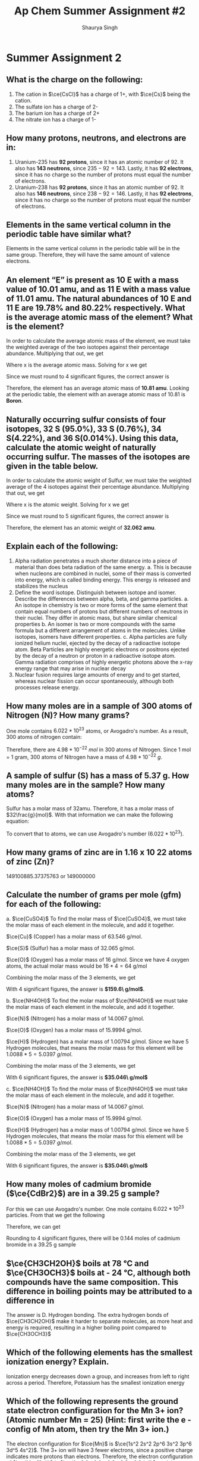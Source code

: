 #+title: Ap Chem Summer Assignment #2
#+author: Shaurya Singh
#+startup: preview
#+options: toc:nil
#+latex_header: \usepackage{chemfig}
#+latex_header: \usepackage{mhchem}

* Summer Assignment 2
** What is the charge on the following:
1. The cation in $\ce{CsCl}$ has a charge of 1+, with $\ce{Cs}$ being the cation.
2. The sulfate ion has a charge of 2-
3. The barium ion has a charge of 2+
4. The nitrate ion has a charge of 1-

** How many protons, neutrons, and electrons are in:
1. Uranium-235 has *92 protons*, since it has an atomic number of 92. It also has *143 neutrons*, since $235-92=143$. Lastly, it has *92 electrons*, since it has no charge so the number of protons must equal the number of electrons.
2. Uranium-238 has *92 protons*, since it has an atomic number of 92. It also has *146 neutrons*, since $238-92=146$. Lastly, it has *92 electrons*, since it has no charge so the number of protons must equal the number of electrons.

** Elements in the same vertical column in the periodic table have similar what?
Elements in the same vertical column in the periodic table will be in the same group. Therefore, they will have the same amount of valence electrons.

** An element “E” is present as 10 E with a mass value of 10.01 amu, and as 11 E with a mass value of 11.01 amu. The natural abundances of 10 E and 11 E are 19.78% and 80.22% respectively. What is the average atomic mass of the element? What is the element?
In order to calculate the average atomic mass of the element, we must take the weighted average of the two isotopes against their percentage abundance. Multiplying that out, we get
\begin{align*}
x=(10.01*0.1978)+(11.01*0.8022)
\end{align*}
 Where x is the average atomic mass. Solving for x we get
\begin{align*}
x=10.8122
\end{align*}
 Since we must round to 4 significant figures, the correct answer is
\begin{align*}
x\approx10.81
\end{align*}
Therefore, the element has an average atomic mass of *10.81 amu*. Looking at the periodic table, the element with an average atomic mass of 10.81 is *Boron*.

** Naturally occurring sulfur consists of four isotopes, 32 S (95.0%), 33 S (0.76%), 34 S(4.22%), and 36 S(0.014%). Using this data, calculate the atomic weight of naturally occurring sulfur. The masses of the isotopes are given in the table below.
In order to calculate the atomic weight of Sulfur, we must take the weighted average of the 4 isotopes against their percentage abundance. Multiplying that out, we get
\begin{align*}
x=(31.97*0.950)+(32.97*0.0076)(33.97*0.0422)+(35.97*0.00014)
\end{align*}
Where x is the atomic weight. Solving for x we get
\begin{align*}
x&=30.373 + 0.251 + 1.433 + 0.005\\
&=30.7357392814
\end{align*}
Since we must round to 5 significant figures, the correct answer is
\begin{align*}
x\approx32.062
\end{align*}
Therefore, the element has an atomic weight of *32.062 amu*.

** Explain each of the following:
    1. Alpha radiation penetrates a much shorter distance into a piece of material than does beta radiation of the same energy.
       a. This is because when nucleons are combined in nuclei, some of their mass is converted into energy, which is called binding energy. This energy is released and stabilizes the nucleus
    2. Define the word isotope. Distinguish between isotope and isomer. Describe the differences between alpha, beta, and gamma particles.
       a.  An isotope in chemistry is two or more forms of the same element that contain equal numbers of protons but different numbers of neutrons in their nuclei. They differ in atomic mass, but share similar chemical properties
       b. An isomer is two or more compounds with the same formula but a different arrangement of atoms in the molecules. Unlike isotopes, isomers have different properties.
       c. Alpha particles are fully ionized helium nuclei, ejected by the decay of a radioactive isotope atom. Beta Particles are highly energetic electrons or positrons ejected by the decay of a neutron or proton in a radioactive isotope atom. Gamma radiation comprises of highly energetic photons above the x-ray energy range that may arise in nuclear decay
    3. Nuclear fusion requires large amounts of energy and to get started, whereas nuclear fission can occur spontaneously, although both processes release energy.

** How many moles are in a sample of 300 atoms of Nitrogen (N)? How many grams?
One mole contains $6.022 *10^{23}$ atoms, or Avogadro's number. As a result, 300 atoms of nitrogen contain:
\begin{align*}
n&=300\ atoms\\
&=\frac{300}{6.022*10^{23}}\ atoms/mol\\
&=4.98*10^{-22}\ mol
\end{align*}
Therefore, there are $4.98*10^{-22}\ mol$ in 300 atoms of Nitrogen. Since 1 mol = 1 gram, 300 atoms of Nitrogen have a mass of $4.98*10^{-22}\ g$.

** A sample of sulfur (S) has a mass of 5.37 g. How many moles are in the sample? How many atoms?
Sulfur has a molar mass of 32amu. Therefore, it has a molar mass of
$32\frac{g}{mol}$.
With that information we can make the following equation:
\begin{align*}
\frac{5.37g}{32g/mol}&=0.1678mol\\
&\approx0.17mol
\end{align*}
To convert that to atoms, we can use Avogadro's number ($6.022 *10^{23}$).
\begin{align*}
x&=(6.022*10^{23})*(0.17)\\
&=1.02374*10^{23}\\
&\approx1.0*10^{23}
\end{align*}

** How many grams of zinc are in 1.16 x 10 22 atoms of zinc (Zn)?
$149100885.37375763$ or $149000000$

** Calculate the number of grams per mole (gfm) for each of the following:
   a. $\ce{CuSO4}$
    To find the molar mass of $\ce{CuSO4}$, we must take the molar mass of
    each element in the molecule, and add it together.

    $\ce{Cu}$ (Copper) has a molar mass of 63.546 g/mol.

    $\ce{S}$ (Sulfur) has a molar mass of 32.065 g/mol.

    $\ce{O}$ (Oxygen) has a molar mass of 16 g/mol. Since we have 4 oxygen
    atoms, the actual molar mass would be $16*4=64$ g/mol

    Combining the molar mass of the 3 elements, we get

    \begin{equation}
    63.546+64+32.065=159.611\ g/mol
    \end{equation}
    With 4 significant figures, the answer is *$159.6\ g/mol$*.

   b. $\ce{NH4OH}$
    To find the molar mass of $\ce{NH4OH}$ we must take the molar mass of each element in the molecule, and add it together.

    $\ce{N}$ (Nitrogen) has a molar mass of 14.0067 g/mol.

    $\ce{O}$ (Oxygen) has a molar mass of 15.9994 g/mol.

    $\ce{H}$ (Hydrogen) has a molar mass of 1.00794 g/mol. Since we have 5
    Hydrogen molecules, that means the molar mass for this element will be
    $1.0088*5=5.0397\ g/mol$.

    Combining the molar mass of the 3 elements, we get

    \begin{equation}
    14.0067+15.9994+1.00794=35.04580\ g/mol
    \end{equation}
    With 6 significant figures, the answer is *$35.046\ g/mol$*

   c. $\ce{NH4OH}$
    To find the molar mass of $\ce{NH4OH}$ we must take the molar mass of each element in the molecule, and add it together.

    $\ce{N}$ (Nitrogen) has a molar mass of 14.0067 g/mol.

    $\ce{O}$ (Oxygen) has a molar mass of 15.9994 g/mol.

    $\ce{H}$ (Hydrogen) has a molar mass of 1.00794 g/mol. Since we have 5
    Hydrogen molecules, that means the molar mass for this element will be
    $1.0088*5=5.0397\ g/mol$.

    Combining the molar mass of the 3 elements, we get

    \begin{equation}
    14.0067+15.9994+1.00794=35.04580\ g/mol
    \end{equation}
    With 6 significant figures, the answer is *$35.046\ g/mol$*

** How many moles of cadmium bromide ($\ce{CdBr2}$) are in a 39.25 g sample?
For this we can use Avogadro's number. One mole contains $6.022*10^{23}$ particles. From that we get the following
\begin{align*}
&N = molar\ mass\\
&No = 272.219\\
&n = moles\\
&n=\frac{N}{No}
\end{align*}
Therefore, we can get
\begin{align*}
n&= \frac{39.25}{272.219}\\
&=0.144185380153\\
&\approx0.144
\end{align*}
Rounding to 4 significant figures, there will be $0.144$ moles of cadmium bromide in a 39.25 g sample

** $\ce{CH3CH2OH}$ boils at 78 °C and $\ce{CH3OCH3}$ boils at - 24 °C, although both compounds have the same composition. This difference in boiling points may be attributed to a difference in
The answer is D. Hydrogen bonding. The extra hydrogen bonds of $\ce{CH3CH2OH}$ make it harder to separate molecules, as more heat and energy is required, resulting in a higher boiling point compared to $\ce{CH3OCH3}$

** Which of the following elements has the smallest ionization energy? Explain.
Ionization energy decreases down a group, and increases from left to right across a period. Therefore, Potassium has the smallest ionization energy

** Which of the following represents the ground state electron configuration for the Mn 3+ ion? (Atomic number Mn = 25) (Hint: first write the e - config of Mn atom, then try the Mn 3+ ion.)
The electron configuration for $\ce{Mn}$ is $\ce{1s^2 2s^2 2p^6 3s^2 3p^6 3d^5 4s^2}$. The 3+ ion will have 3 fewer electrons, since a positive charge indicates more protons than electrons. Therefore, the electron configuration of $\ce{Mn^{3+}}$ is $\ce{1s^2 2s^2 2p^6 3s^2 3p^6 3d^4}$, and the correct option is *A*

** Which of the following represents an excited state?
Option *D*, $\ce{1s^2 2s^2 2p^6 3s^2 3p^6 3d^4 4s^2}$ is in an excited state, as it skips the final electron in the 3d orbital.

** The table above shows the first three ionization energies for atoms of four elements from the third period of the periodic table. Answer the following questions.
a. What is the chemical symbol for element 3, explain your reasoning.
    The third element is $\ce{Mg}$, or Magnesium. It has low first and second ionization energies relative to the third, which means it has two valence electrons. Magnesium is the element with two valence electrons in the third period of the periodic table

b. Write the complete electron configuration of element 3.
    $\ce{Mg}$ has an atomic number of 12, therefore the electron configuration of Magnesium is $\ce{1s^2 2s^2 2p^6 3s^2}$

c. What is the chemical symbol for element 2 and what is the expected ion charge for its most common ion?
    The symbol for element 2 is $\ce{Na}$, and the expect ion charge for its most common ion is 1+.

d.  A neutral atom of which of the four elements above has the smallest radius? Write the symbol for this
element and explain this using the first ionization values given.
   Element 1, Atomic radius has a trend from right to left across a period, while ionization energy has a trend from left to right across a period. Since element 1 has the highest ionization energy, it would have the smallest atomic radius

e. Which would have a higher electronegativity, element 1 or 4? Briefly explain.
   Element 1 would have a higher electronegativity. Both electronegativity and ionization energy follow the same trend, this means that the element with the higher ionization energy will have a higher electronegativity. In this case, that is element 1.

f. The elements are $\ce{Cl}$, $\ce{Na}$, $\ce{Mg}$, and $\ce{S}$ respectively.

** Calculate the mass percent of $\ce{Cl}$ in each of the following compounds
1. $\ce{Cl}$  has a Mass Percent of $7.6059$ in $\ce{CIF}$
2. $\ce{Cl}$  has a Mass Percent of $51.7866$ in $\ce{HClO2}$
3. $\ce{Cl}$  has a Mass Percent of $52.7370$ in $\ce{CuCl2}$

** Calculate the mass percent of each element in $\ce{Ba(OH)2*8H2O}$, or barium hydroxide octahydrate
1. $\ce{Ba}$  has a Mass Percent of $43.5318$ in $\ce{Ba(OH)2*8H2O}$,
2. $\ce{H}$  has a Mass Percent of $5.7512$ in $\ce{Ba(OH)2*8H2O}$,
3. $\ce{O}$  has a Mass Percent of $50.7171$ in $\ce{Ba(OH)2*8H2O}$,

** A compound is found, by mass spectral analysis, to contain the following percentages of elements by mass, C = 49.67%, Cl = 48.92%, H = 1.39%, The molar mass of the compound is 289.9 g/mole. Determine the empirical and molecular formulas of the compound.
\begin{align*}
&C:\ \frac{49.67g}{1}\times\frac{1mol\ce{S}}{12.01g}=4.135mol\\
&Cl:\ \frac{48.92g}{1}\times\frac{1mol\ce{Cl}}{35.453g}=1.380mol\\
&H:\ \frac{1.39g}{1}\times\frac{1mol\ce{H}}{1.008g}=1.380mol\\
&E.F.M.=(3)12.011g+35.453g+1.008g=72.494g
\end{align*}
From that we can calculate the following ratios:
\begin{align*}
&\frac{4.135mol}{1.380mol}=3\\
&\frac{1.380mol}{1.380mol}=3\\
&\frac{1.380mol}{1.380mol}=3
\end{align*}
 Since $\ce{C}$, $\ce{Cl}$, and  $\ce{H}$ have a ratio of $3:1:1$, the molecular formula will be $\ce{(C3ClH)_n}$ To calculate the empirical formula we solve for n
\begin{align*}
n&=\frac{289.9g}{72.494g}\\
&=4
\end{align*}
Therefore, we can substitute 4 for n.
\begin{align*}
\ce{(C3ClH)_n}&=\ce{(C3ClH)4}\\
&=\ce{C12Cl4H4}
\end{align*}

** Determine the empirical formula of a compound that contains the following percentages of elements by mass: Mo = 43.95%, O = 7.33%, Cl = 48.72%
$\ce{Cl3MoO}$

** Aspartame is an artificial sweetener used in food and beverages that is 160 times sweeter than sucrose.
1. Using the molecular structure, determine the molecular formula of aspartame, using this format $\ce{C_{W}H_{X}N_{Y}O_{Z}}$
   There are 17 hydrogen atoms, 14 Carbon atoms, 2 Nitrogen atoms, and 5 Oxygen atoms. Therefore, the answer would be $\ce{C14H17N2O5}$
2. How many molecules are present in 10.0 mg of aspartame? How many hydrogen atoms? O atoms?
    $14\times6+17\times1+2\times7+5\times8=283\frac{g}{mol}$
    \begin{align*}
    mol&=\frac{g}{g/mol}\\
    mol&=\frac{10g}{283g/mol}\\
    mol&=035
    \end{align*}
    Therefore, there are $0.035mol$ of aspartame in 10 grams
    Multiplied by Avogadro's number, that's $2.0475*10^{22}$ molecules.
3. What is the mass in grams of 1.0 x 10 9 molecules of aspartame? Mass of one molecule of aspartame?
